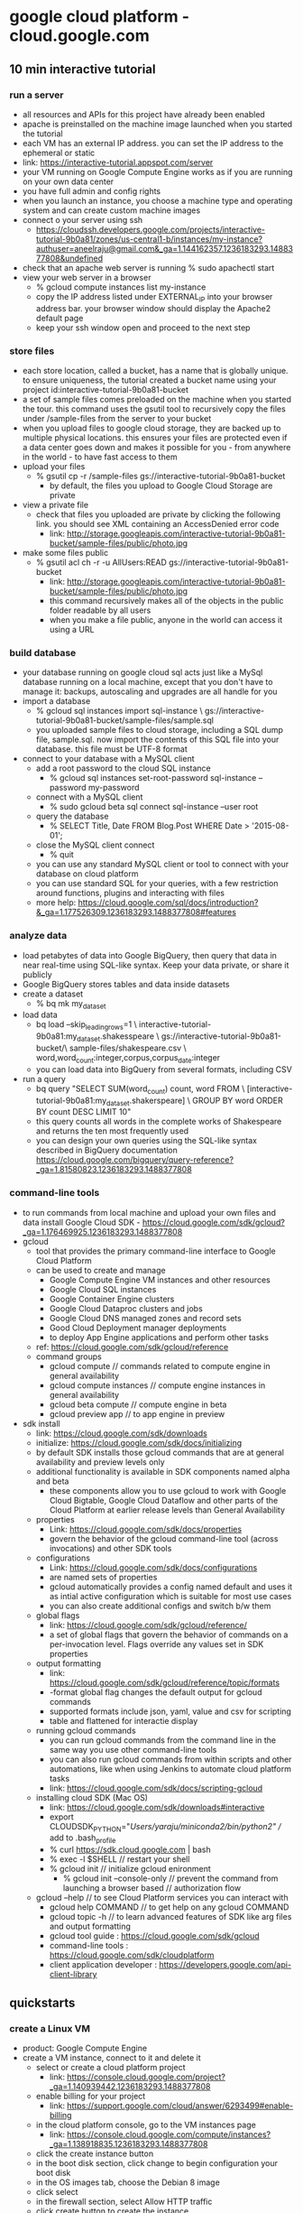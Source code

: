 * google cloud platform - cloud.google.com
** 10 min interactive tutorial
*** run a server
    + all resources and APIs for this project have already been enabled
    + apache is preinstalled on the machine image launched when you
      started the tutorial
    + each VM has an external IP address. you can set the IP address to
      the ephemeral or static
    + link: https://interactive-tutorial.appspot.com/server
    + your VM running on Google Compute Engine works as if you are running 
      on your own data center
    + you have full admin and config rights
    + when you launch an instance, you choose a machine type and operating system
      and can create custom machine images
    + connect o your server using ssh
      + https://cloudssh.developers.google.com/projects/interactive-tutorial-9b0a81/zones/us-central1-b/instances/my-instance?authuser=aneelraju@gmail.com&_ga=1.144162357.1236183293.1488377808&undefined
    + check that an apache web server is running
      % sudo apachectl start
    + view your web server in a browser
      + % gcloud compute instances list my-instance
      + copy the IP address listed under EXTERNAL_IP into your browser address bar.
        your browser window should display the Apache2 default page
      + keep your ssh window open and proceed to the next step
*** store files
    + each store location, called a bucket, has a name that is globally unique.
      to ensure uniqueness, the tutorial created a bucket name using your
      project id:interactive-tutorial-9b0a81-bucket
    + a set of sample files comes preloaded on the machine when you started the
      tour. this command uses the gsutil tool to recursively copy the files under
      /sample-files from the server to your bucket
    + when you upload files to google cloud storage, they are backed up to multiple
      physical locations. this ensures your files are protected even if a data center
      goes down and makes it possible for you - from anywhere in the world - to have
      fast access to them
    + upload your files
      + % gsutil cp -r /sample-files gs://interactive-tutorial-9b0a81-bucket
        + by default, the files you upload to Google Cloud Storage are private
    + view a private file
      + check that files you uploaded are private by clicking the following link. you should
        see XML containing an AccessDenied error code
        + link: http://storage.googleapis.com/interactive-tutorial-9b0a81-bucket/sample-files/public/photo.jpg
    + make some files public
      + % gsutil acl ch -r -u AllUsers:READ gs://interactive-tutorial-9b0a81-bucket
        + link: http://storage.googleapis.com/interactive-tutorial-9b0a81-bucket/sample-files/public/photo.jpg
        + this command recursively makes all of the objects in the public folder readable by all users
        + when you make a file public, anyone in the world can access it using a URL
*** build database
    + your database running on google cloud sql acts just like a MySql database
      running on a local machine, except that you don't have to manage it: backups,
      autoscaling and upgrades are all handle for you
    + import a database
      + % gcloud sql instances import sql-instance \
        gs://interactive-tutorial-9b0a81-bucket/sample-files/sample.sql
      + you uploaded sample files to cloud storage, including a SQL dump
        file, sample.sql. now import the contents of this SQL file into your
        database. this file must be UTF-8 format
    + connect to your database with a MySQL client
      + add a root password to the cloud SQL instance
        + % gcloud sql instances set-root-password sql-instance --password my-password
      + connect with a MySQL client
        + % sudo gcloud beta sql connect sql-instance --user root
      + query the database
        + % SELECT Title, Date FROM Blog.Post WHERE Date > '2015-08-01';
      + close the MySQL client connect
        + % quit
      + you can use any standard MySQL client or tool to connect with your database
        on cloud platform
      + you can use standard SQL for your queries, with a few restriction around
        functions, plugins and interacting with files
      + more help: https://cloud.google.com/sql/docs/introduction?&_ga=1.177526309.1236183293.1488377808#features
*** analyze data
    + load petabytes of data into Google BigQuery, then query that data in near real-time
      using SQL-like syntax. Keep your data private, or share it publicly
    + Google BigQuery stores tables and data inside datasets
    + create a dataset
      + % bq mk my_dataset
    + load data
      + bq load --skip_leading_rows=1 \
        interactive-tutorial-9b0a81:my_dataset.shakesspeare \
        gs://interactive-tutorial-9b0a81-bucket/\
        sample-files/shakespeare.csv \
        word,word_count:integer,corpus,corpus_date:integer
      + you can load data into BigQuery from several formats, including CSV
    + run a query
      + bq query "SELECT SUM(word_count) count, word FROM \
        [interactive-tutorial-9b0a81:my_dataset.shakerspeare] \
        GROUP BY word ORDER BY count DESC LIMIT 10"
      + this query counts all words in the complete works of Shakespeare and
        returns the ten most frequently used
      + you can design your own queries using the SQL-like syntax described
        in BigQuery documentation https://cloud.google.com/bigquery/query-reference?_ga=1.81580823.1236183293.1488377808    
*** command-line tools
    + to run commands from local machine and upload your own files and data install
      Google Cloud SDK - https://cloud.google.com/sdk/gcloud?_ga=1.176469925.1236183293.1488377808
    + gcloud
      + tool that provides the primary command-line interface to Google Cloud Platform
      + can be used to create and manage
        + Google Compute Engine VM instances and other resources
        + Google Cloud SQL instances
        + Google Container Engine clusters
        + Google Cloud Dataproc clusters and jobs
        + Google Cloud DNS managed zones and record sets
        + Good Cloud Deployment manager deployments
        + to deploy App Engine applications and perform other tasks
      + ref: https://cloud.google.com/sdk/gcloud/reference
      + command groups
        + gcloud compute // commands related to compute engine in general availability
        + gcloud compute instances // compute engine instances in general availability
        + gcloud beta compute // compute engine in beta
        + gcloud preview app // to app engine in preview
    + sdk install
      + link: https://cloud.google.com/sdk/downloads
      + initialize: https://cloud.google.com/sdk/docs/initializing
      + by default SDK installs those gcloud commands that are at
        general availability and preview levels only
      + additional functionality is available in SDK components named
        alpha and beta
        + these components allow you to use gcloud to work with Google Cloud Bigtable, Google
          Cloud Dataflow and other parts of the Cloud Platform at earlier release levels than
          General Availability
      + properties
        + Link: https://cloud.google.com/sdk/docs/properties
        + govern the behavior of the gcloud command-line tool (across invocations)  and other SDK tools
      + configurations
        + Link: https://cloud.google.com/sdk/docs/configurations
        + are named sets of properties
        + gcloud automatically provides a config named default and uses it as intial active
          configuration which is suitable for most use cases
        + you can also create additional configs and switch b/w them
      + global flags
        + link: https://cloud.google.com/sdk/gcloud/reference/
        + a set of global flags that govern the behavior of commands on a per-invocation level. Flags
          override any values set in SDK properties
      + output formatting
        + link: https://cloud.google.com/sdk/gcloud/reference/topic/formats
        + -format global flag changes the default output for gcloud commands
        + supported formats include json, yaml, value and csv for scripting
        + table and flattened for interactie display
      + running gcloud commands
        + you can run gcloud commands from the command line in the same way you use other command-line tools
        + you can also run gcloud commands from within scripts and other automations, like when using Jenkins
          to automate cloud platform tasks
        + link: https://cloud.google.com/sdk/docs/scripting-gcloud
      + installing cloud SDK (Mac OS)
        + link: https://cloud.google.com/sdk/downloads#interactive
        + export CLOUDSDK_PYTHON="/Users/yaraju/miniconda2/bin/python2" // add to .bash_profile
        + % curl https://sdk.cloud.google.com | bash
        + % exec -l $SHELL // restart your shell
        + % gcloud init // initialize gcloud enironment
          + % gcloud init --console-only // prevent the command from launching a browser based 
                                         // authorization flow
      + gcloud --help // to see Cloud Platform services you can interact with
        + gcloud help COMMAND // to get help on any gcloud COMMAND
        + gcloud topic -h // to learn advanced features of SDK like arg files and output formatting
        + gcloud tool guide : https://cloud.google.com/sdk/gcloud
        + command-line tools : https://cloud.google.com/sdk/cloudplatform
        + client application developer : https://developers.google.com/api-client-library
** quickstarts
*** create a Linux VM
    + product: Google Compute Engine
    + create a VM instance, connect to it and delete it
      + select or create a cloud platform project
        + link: https://console.cloud.google.com/project?_ga=1.140939442.1236183293.1488377808
      + enable billing for your project
        + link: https://support.google.com/cloud/answer/6293499#enable-billing
      + in the cloud platform console, go to the VM instances page
        + link: https://console.cloud.google.com/compute/instances?_ga=1.138918835.1236183293.1488377808
      + click the create instance button
      + in the boot disk section, click change to begin configuration your boot disk
      + in the OS images tab, choose the Debian 8 image
      + click select
      + in the firewall section, select Allow HTTP traffic
      + click create button to create the instance
      + allow a short time for the instance to start up. once ready, it will be listed on the VM instances
        page with the green status icon
      + connect to your instance
        + in the cloud platform console, go to the VM instances page
        + link: https://console.cloud.google.com/compute/instances?_ga=1.138918835.1236183293.1488377808
        + in the list of VM's, click the SSH button in the row of the instance to which you want to connect
        + you now have a terminal window for interacting with your Linux instance
      + clean up
        + to avoid incurring charges to your Google Cloud Platform account for the resouces used in the
          quick start
        + go to the VM instances page in the Google Cloud Platform Console
        + link: https://console.cloud.google.com/compute/instances?_ga=1.172474147.1236183293.1488377808
        + click the name of the instance you created
        + at the top of the instance's details page, click delete
      + next
        + set up a basic web server
          + link: https://cloud.google.com/compute/docs/tutorials/basic-webserver-apache
        + getting started tutorial of Google Cloud Platform console
          + link: https://console.cloud.google.com/start?tutorial=compute_quickstart&_ga=1.106756227.1236183293.1488377808
        + create and manage virtual machine instances 
          + link: https://cloud.google.com/compute/docs/instances/create-start-instance
        + linux images available on compute engine
          + link: https://cloud.google.com/compute/docs/images#os-compute-support
*** store a file and share it
    + product: Google Cloud Storage
    + create a bucket, upload a file to it, share it and organize it in a folder
      + open Cloud Storage browser in the Google Cloud Platform Console
        + link: https://console.cloud.google.com/storage/browser?_ga=1.105224963.1236183293.1488377808
      + click "create bucket"
      + enter a unique name for you bucket
        + do not include sensitive information in the bucket name, because the bucket namespace is global
          and publicly visible
      + choose multi-regional for storage class
      + choose united states for location
      + click create
    + upload an object into the bucket
      + right-click on the image above and download it to your computer
      + in the Cloud Storage browser, click on the bucket that you created
      + click upload files
      + in the file dialog, navigate to the file that you downloaded and select it
    + download and display an object
      + right click the file and select the option to save it
      + click on the file to view it in your browser
    + share an object publicly // to create a publicly accessible URL for the file
      + select the checkbox in the shared publicly column for the file
      + click the public link that is displayed next to the checkbox wait for the object to load
        in a new browser window, and note the object's shareable URL in the browser's address bar
        + link: https://storage.googleapis.com/<your-bucket-name>/quickstart-console.png
    + to stop sharing the file publicly
      + clear the checkbox in the Shared publicly column for the file
      + reload the URL from the step above to verify that it's no longer publicly accessible
    + create folders
      + click create folder
      + enter folder1 for Name and click create // also can create subfolder
    + delete objects
      + click the buckets link to return to the buckets level
      + select the bucket
      + select the checkbox next to folder1
      + click on the icon of the trash can
      + click OK to permanently delete the folder and all objects and subfolders in it
    + clean up
      + to avoid incurring charges to your Google Cloud Platform account for the resources
        used in this quickstart
      + open the Cloud Storage browser in the Google Cloud Platform Console
        + link: https://console.cloud.google.com/storage/browser?_ga=1.144545973.1236183293.1488377808
      + select the checkbox next to the bucket that you created
      + click delete to permanently delete the bucket and its contents
    + next
      + work through the cloud storage quickstart using the gsutil tool
        + link: https://cloud.google.com/storage/docs/getting-started-gsutil
      + how to host a static website using Google Cloud Storage
        + link: https://cloud.google.com/storage/docs/website-configuration
      + learn how to share your data publicly
        + link: https://cloud.google.com/storage/docs/access-control/making-data-public
      + learn about the types of storage
        + link: https://cloud.google.com/storage/docs/storage-classes
*** deploy a docker container image
    + product: Container Engine (GKE), Cloud SDK
    + use cloud shell to configure gcloud and run a container image
    + this quickstart shows you how to use Google Cloud Shell to deploy a prebuilt Docker container
      image with simple Node.js example app
      + before you begin
        + go to https://console.cloud.google.com/project/_/kubernetes/list?_ga=1.181712423.1236183293.1488377808
        + create or select a project
        + click continue to enable the API and any related services
        + enable billing for your project
          + link: https://support.google.com/cloud/answer/6293499#enable-billing
      + use google shell
        + to interact with kubectl immediately use Google Clock Shell, 
          + link: https://cloud.google.com/shell/docs/
        + Go to Google Cloud Platform Console
          + link: https://console.cloud.google.com/?_ga=1.181719847.1236183293.1488377808
        + click Activate Google Cloud Shell button at the top of console window
          + a cloud shell session opens inside a new frame at the bottom of the console and
            displays a command-line prompt
      + set defaults for the gcloud command line tool
        + link: https://cloud.google.com/compute/docs/zones#available
        + % gcloud config set compute/zone us-central1-b
        + you can view your defaults in the gcloud by running following command
          + % gcloud config list
      + run a container image
        + prebuilt container image at Google Container Registry: https://cloud.google.com/container-registry
          + source code: https://cloud.google.com/container-engine/docs/quickstart#hello_node_code_review
        + create a cluster
          + % gcloud container clusters create example-cluster
        + ensure kubectl has authentication credentials
          + % gcloud auth application=default login
        + run the container
          + % kubectl run hello-node --image=gcr.io/google-samples/node-hello:1.0 --port=8080
        + expose the container. note that the type="LoadBalancer" option requests load balancer provision
          for your container and is billed
          + % kubectl expose deployment hello-node --type="LoadBalancer"
        + copy the external IP address for the hello-node app
          + % kubectl get service hello-node
        + view the app
          + http://EXTERNAL-IP:8080
      + clean up
        + to avoid incurring charges to your google cloud platform 
        + delete the services you created to remove the load balancing resources 
          % kubectl delete service hello-node
        + wait a few minutes for the service to spin down, then use the following command to delete
          the cluster you created
          % gcloud container clusters delete example-cluster
      + kuberetes and kubectl
        + google container engine uses kubernetes for container management, deployment and scaling
          + link: http://kubernetes.io/
        + kubectl - command line interface for managing kubernetes clusters
          + link: http://kubernetes.io/docs/user-guide/kubectl-overview/
      + next
        + hello node code review
          + extremely simple app consists of 
            + server.js // responds to any request by sending a respone containing the message 
            + dockerfile // the image you want to build and specifies which port the app should listen
        + install gcloud command-line tool
          + install google cloud sdk // https://cloud.google.com/sdk/#Quick_Start
          + % gcloud components install kubectl
          + to learn how to run hello node locally, see kubernetes https://cloud.google.com/sdk/#Quick_Start
        + some walkthrough apps
          + running wordpress with a single pod
            + link: https://cloud.google.com/container-engine/docs/tutorials/hello-wordpress
          + create a guestbook with redis and PHP
            + link: https://cloud.google.com/container-engine/docs/tutorials/guestbook
          + using persistent storage with wordpress and mysql
            + link: https://cloud.google.com/container-engine/docs/tutorials/persistent-disk
          + on your own
            + link: https://cloud.google.com/container-engine/docs/clusters/operations
        + google cloud platform github
          + link: http://googlecloudplatform.github.io
*** train a tensorflow model
    + product: machine learning API
    + Train locally in the cloud with a single worker and in the cloud distributedly
    + TBD
*** run label detection on an image
    + product: Vision API
    + upload an image to cloud storage and make a label detection request to the cloud
      vision API service
    + TBD
*** deploy a python application on app engine
    + product: Google App Engine
    + create a small app engine application that displays a short message
    + before running and deploying, you must install the cloud sdk and create
      or use an existing cloud platform console project
    + create a new cloud platform console project or retrieve project id from
      + link: https://console.cloud.google.com/project?_ga=1.72733203.1236183293.1488377808
    + to install gcloud tool, you install and then initialize the gcloud cloud sdk
      + link: https://cloud.google.com/sdk/docs/
    + clone the hello world sample app repository to your local machine
      + % git clone https://github.com/GoogleCloudPlatform/python-docs-samples
      + % cd python-docs-samples/appengine/standard/hello_world
      + link: https://github.com/GoogleCloudPlatform/python-docs-samples/archive/master.zip
    + test the application
      + % dev_appserver.py app.yaml // start the local development server
        + ref: https://cloud.google.com/appengine/docs/standard/python/tools/devserver
      + visit http://localhost:8080/
    + deploy your app
      + % gcloud app deploy
        // --project [YOUR_PROJECT_ID] - flag to specify an alternate cloud platform console projectID
        // -v [YOUR_PROJECT_ID] - flag to specify a version ID otherwise one is generated
    + to learn more
      + link: https://cloud.google.com/appengine/docs/standard/python/tools/uploadinganapp
    + view your application
      + % gcloud app browse // http://[YOUR_PROJECT_ID].appspot.com
    + to learn more about Hello World app
      + link: https://cloud.google.com/appengine/docs/standard/python/quickstart#hello_world_code_review
    + clean up
      + go to https://console.cloud.google.com/iam-admin/projects?_ga=1.185505961.1236183293.1488377808
      + select the project you want to delete and click Delete project
    + next 
      + develop a basic flask app
        + learn how to develop and deploy basic python 2.7 app that run on the 
          https://cloud.google.com/appengine/docs/standard/
        + https://cloud.google.com/appengine/docs/standard/python/getting-started/python-standard-env
      + use a custom domain instead of appspot.com
        + https://cloud.google.com/appengine/docs/standard/go/console/using-custom-domains-and-ssl
      + some more topics
        + an overview of app engine
          + link: https://cloud.google.com/appengine/docs/about-the-standard-environment
        + application architecture
          + link: https://cloud.google.com/appengine/docs/standard/python/microservices-on-app-engine
        + handling requests
          + link: https://cloud.google.com/appengine/docs/standard/python/how-requests-are-handled
        + routing requests
          + link: https://cloud.google.com/appengine/docs/standard/python/how-requests-are-routed
** cloud minute
*** connect to google cloud sql on the command line
    + link: https://www.youtube.com/watch?v=78itdGJpJAQ&autoplay=1
*** autohealing instance groups
    + link: https://www.youtube.com/watch?v=dT7xDEtALPQ&autoplay=1
*** managing google cloud resources using powershell
    + link: https://www.youtube.com/watch?v=R6GG30hKn-M&autoplay=1
*** creating managed instance group templates
    + link: https://www.youtube.com/watch?v=bpf230Gdrv4&autoplay=1
*** all 1 min videos
    + link: https://www.youtube.com/playlist?annotation_id=annotation_3602792269&feature=iv&list=PLIivdWyY5sqIij_cgINUHZDMnGjVx3rxi&src_vid=09-OlnQ6fGs
** sample project
*** bookshelf app
    + products: Google App Engine flexible environment; Google Cloud SQL; Google Cloud Datastore;
                Google Cloud Store; Google Cloud Pub/Sub; Google Compute Engine
    + available in language: .NET, Go, Java, Node.js, PHP, Python
    + Go Bookshelf App
      + 
*** translating text
    + using google cloud translation api
    + link: https://cloud.google.com/translate/docs/translating-text
    + TBD
*** sentiment analysis tutorial
    + start exploring and developing applications with Google Cloud Natural Language API
    + link: https://cloud.google.com/natural-language/docs/sentiment-tutorial
    + TBD
*** google cloud vision API samples
    + cloud vision API 
    + link: https://cloud.google.com/vision/docs/samples
    + TBD
*** google cloud speech api samples
    + cloud speech API; mobile app example on iOS
    + link: https://cloud.google.com/speech/docs/samples
    + TBD
** developer and management tools
   + tools and libraries to enhance developer productivity on Google Cloud Platform
    + TBD
*** cloud sdk
    + command line interface for Google Cloud Platform products and services
    + link: https://cloud.google.com/sdk/
    + TBD
*** cloud shell
    + manage your infrastructure and applications from the command line in any browser
    + link: https://cloud.google.com/shell/
    + TBD
*** cloud console
    + your integrated Google Cloud Platform management console
    + link: https://cloud.google.com/cloud-console/
    + TBD
** Tutorials : https://cloud.google.com/sdk/auth_success#tutorials
*** quickstarts and tutorials
    + link : https://cloud.google.com/docs/?_ga=1.178041381.1236183293.1488377808
    + TBD
*** Build a web app and host it on Google App Engine
    + link : https://console.cloud.google.com/start/appengine?_ga=1.106738435.1236183293.1488377808
    + TBD
*** launch large compute clusters on Google Compute Engine
    + link : https://cloud.google.com/compute/docs/quickstart
    + TBD
*** store vast amounts of data on Google Cloud Storage
    + link : https://cloud.google.com/storage/docs/hellogooglestorage
    + TBD
*** analyze big data in the cloud with Google BigQuery
    + link : https://cloud.google.com/bigquery/bq-command-line-tool-quickstart
    + TBD
*** store and manage data using a mysql database with Google Cloud SQL
    + link : https://cloud.google.com/cloud-sql/docs/cloud-sdk
    + TBD
*** make your applications and services available to your users with Google Cloud DNS
    + link : https://cloud.google.com/cloud-dns/getting-started
    + TBD
** additional resources
*** documentation
    + technical documentation for GCP products and services
    + link: https://cloud.google.com/docs/
    + TBD
*** solutions
    + tutorials, architecture guides and additional resources to help you build on GCP
    + link: https://cloud.google.com/solutions/
    + TBD
*** support
    + discover support options, find developer communities, and contact technical support
    + link: https://cloud.google.com/support/
    + TBD
*** in-depth tutorials
    + combine GCP features and services to create business solutions
    + link: https://cloud.google.com/docs/tutorials
    + TBD
*** pricing
    + link: https://cloud.google.com/pricing/
    + TBD
*** training
    + quickly learn to develop, manage and design solutions on GCP with training and certification
      programs
    + link: https://cloud.google.com/training/
    + TBD
